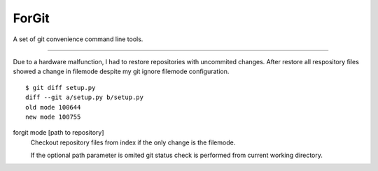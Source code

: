 ForGit
======

A set of git convenience command line tools.

----

Due to a hardware malfunction, I had to restore repositories with uncommited
changes. After restore all respository files showed a change
in filemode despite my git ignore filemode configuration. ::
    $ git diff setup.py
    diff --git a/setup.py b/setup.py
    old mode 100644
    new mode 100755

forgit mode [path to repository]
    Checkout repository files from index if the only change is the filemode.

    If the optional path parameter is omited git status check is performed 
    from current working directory. 
